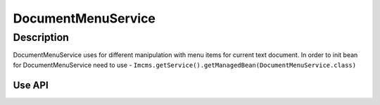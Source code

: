 DocumentMenuService
===================


Description
"""""""""""
DocumentMenuService uses for different manipulation with menu items for current text document.
In order to init bean for DocumentMenuService need to use - ``Imcms.getService().getManagedBean(DocumentMenuService.class)``


Use API
-------

.. code-block:: jsp
    DocumentMenuService docMenuService = Imcms.getService().getManagedBean(DocumentMenuService.class);

    boolean hasUserAccessToDoc(int docId, UserDomainObject user);

    boolean isPublicMenuItem(int docId);

    Meta.DisabledLanguageShowMode getDisabledLanguageShowMode(int documentId);

    MenuItemDTO getMenuItemDTO(int docId, Language language);
